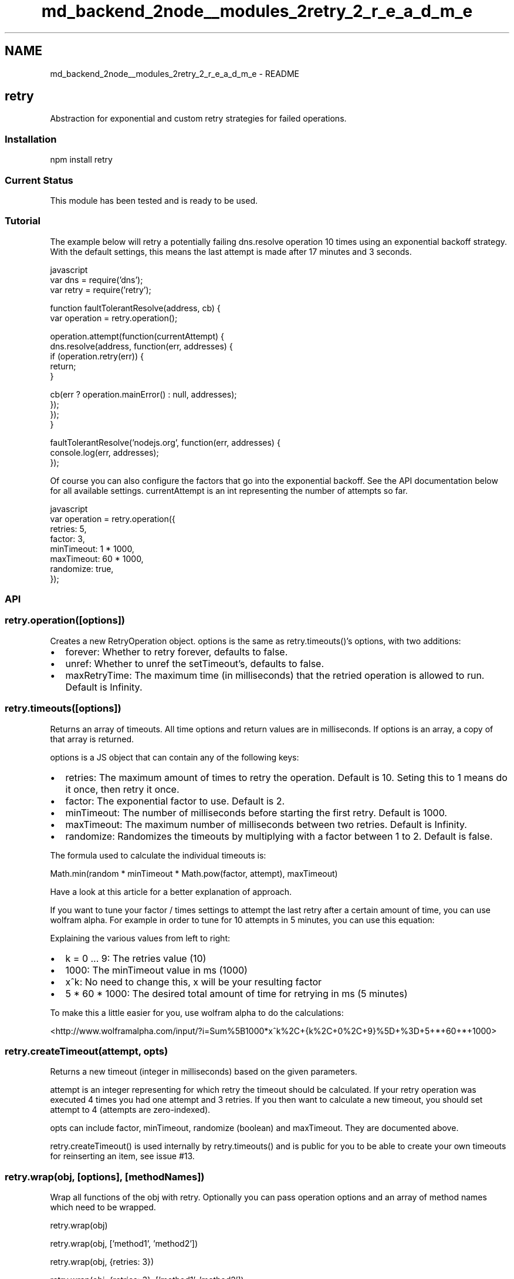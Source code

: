 .TH "md_backend_2node__modules_2retry_2_r_e_a_d_m_e" 3 "My Project" \" -*- nroff -*-
.ad l
.nh
.SH NAME
md_backend_2node__modules_2retry_2_r_e_a_d_m_e \- README 
.PP
\fR\fP \fR\fP
.SH "retry"
.PP
Abstraction for exponential and custom retry strategies for failed operations\&.
.SS "Installation"
.PP
.nf
npm install retry
.fi
.PP
 
.SS "Current Status"
This module has been tested and is ready to be used\&.
.SS "Tutorial"
The example below will retry a potentially failing \fRdns\&.resolve\fP operation \fR10\fP times using an exponential backoff strategy\&. With the default settings, this means the last attempt is made after \fR17 minutes and 3 seconds\fP\&.
.PP
.PP
.nf
 javascript
var dns = require('dns');
var retry = require('retry');

function faultTolerantResolve(address, cb) {
  var operation = retry\&.operation();

  operation\&.attempt(function(currentAttempt) {
    dns\&.resolve(address, function(err, addresses) {
      if (operation\&.retry(err)) {
        return;
      }

      cb(err ? operation\&.mainError() : null, addresses);
    });
  });
}

faultTolerantResolve('nodejs\&.org', function(err, addresses) {
  console\&.log(err, addresses);
});
.fi
.PP
.PP
Of course you can also configure the factors that go into the exponential backoff\&. See the API documentation below for all available settings\&. currentAttempt is an int representing the number of attempts so far\&.
.PP
.PP
.nf
 javascript
var operation = retry\&.operation({
  retries: 5,
  factor: 3,
  minTimeout: 1 * 1000,
  maxTimeout: 60 * 1000,
  randomize: true,
});
.fi
.PP
.SS "API"
.SS "retry\&.operation([options])"
Creates a new \fRRetryOperation\fP object\&. \fRoptions\fP is the same as \fRretry\&.timeouts()\fP's \fRoptions\fP, with two additions:
.PP
.IP "\(bu" 2
\fRforever\fP: Whether to retry forever, defaults to \fRfalse\fP\&.
.IP "\(bu" 2
\fRunref\fP: Whether to \fRunref\fP the setTimeout's, defaults to \fRfalse\fP\&.
.IP "\(bu" 2
\fRmaxRetryTime\fP: The maximum time (in milliseconds) that the retried operation is allowed to run\&. Default is \fRInfinity\fP\&. 
.br

.PP
.SS "retry\&.timeouts([options])"
Returns an array of timeouts\&. All time \fRoptions\fP and return values are in milliseconds\&. If \fRoptions\fP is an array, a copy of that array is returned\&.
.PP
\fRoptions\fP is a JS object that can contain any of the following keys:
.PP
.IP "\(bu" 2
\fRretries\fP: The maximum amount of times to retry the operation\&. Default is \fR10\fP\&. Seting this to \fR1\fP means \fRdo it once, then retry it once\fP\&.
.IP "\(bu" 2
\fRfactor\fP: The exponential factor to use\&. Default is \fR2\fP\&.
.IP "\(bu" 2
\fRminTimeout\fP: The number of milliseconds before starting the first retry\&. Default is \fR1000\fP\&.
.IP "\(bu" 2
\fRmaxTimeout\fP: The maximum number of milliseconds between two retries\&. Default is \fRInfinity\fP\&.
.IP "\(bu" 2
\fRrandomize\fP: Randomizes the timeouts by multiplying with a factor between \fR1\fP to \fR2\fP\&. Default is \fRfalse\fP\&.
.PP
.PP
The formula used to calculate the individual timeouts is:
.PP
.PP
.nf
Math\&.min(random * minTimeout * Math\&.pow(factor, attempt), maxTimeout)
.fi
.PP
.PP
Have a look at \fRthis article\fP for a better explanation of approach\&.
.PP
If you want to tune your \fRfactor\fP / \fRtimes\fP settings to attempt the last retry after a certain amount of time, you can use wolfram alpha\&. For example in order to tune for \fR10\fP attempts in \fR5 minutes\fP, you can use this equation:
.PP
.PP
Explaining the various values from left to right:
.PP
.IP "\(bu" 2
\fRk = 0 \&.\&.\&. 9\fP: The \fRretries\fP value (10)
.IP "\(bu" 2
\fR1000\fP: The \fRminTimeout\fP value in ms (1000)
.IP "\(bu" 2
\fRx^k\fP: No need to change this, \fRx\fP will be your resulting factor
.IP "\(bu" 2
\fR5 * 60 * 1000\fP: The desired total amount of time for retrying in ms (5 minutes)
.PP
.PP
To make this a little easier for you, use wolfram alpha to do the calculations:
.PP
<http://www.wolframalpha.com/input/?i=Sum%5B1000*x^k%2C+{k%2C+0%2C+9}%5D+%3D+5+*+60+*+1000>
.SS "retry\&.createTimeout(attempt, opts)"
Returns a new \fRtimeout\fP (integer in milliseconds) based on the given parameters\&.
.PP
\fRattempt\fP is an integer representing for which retry the timeout should be calculated\&. If your retry operation was executed 4 times you had one attempt and 3 retries\&. If you then want to calculate a new timeout, you should set \fRattempt\fP to 4 (attempts are zero-indexed)\&.
.PP
\fRopts\fP can include \fRfactor\fP, \fRminTimeout\fP, \fRrandomize\fP (boolean) and \fRmaxTimeout\fP\&. They are documented above\&.
.PP
\fRretry\&.createTimeout()\fP is used internally by \fRretry\&.timeouts()\fP and is public for you to be able to create your own timeouts for reinserting an item, see \fRissue #13\fP\&.
.SS "retry\&.wrap(obj, [options], [methodNames])"
Wrap all functions of the \fRobj\fP with retry\&. Optionally you can pass operation options and an array of method names which need to be wrapped\&.
.PP
.PP
.nf
retry\&.wrap(obj)

retry\&.wrap(obj, ['method1', 'method2'])

retry\&.wrap(obj, {retries: 3})

retry\&.wrap(obj, {retries: 3}, ['method1', 'method2'])
.fi
.PP
 The \fRoptions\fP object can take any options that the usual call to \fRretry\&.operation\fP can take\&.
.SS "new RetryOperation(timeouts, [options])"
Creates a new \fRRetryOperation\fP where \fRtimeouts\fP is an array where each value is a timeout given in milliseconds\&.
.PP
Available options:
.IP "\(bu" 2
\fRforever\fP: Whether to retry forever, defaults to \fRfalse\fP\&.
.IP "\(bu" 2
\fRunref\fP: Wether to \fRunref\fP the setTimeout's, defaults to \fRfalse\fP\&.
.PP
.PP
If \fRforever\fP is true, the following changes happen:
.IP "\(bu" 2
\fRRetryOperation\&.errors()\fP will only output an array of one item: the last error\&.
.IP "\(bu" 2
\fRRetryOperation\fP will repeatedly use the \fRtimeouts\fP array\&. Once all of its timeouts have been used up, it restarts with the first timeout, then uses the second and so on\&.
.PP
.SS "retryOperation\&.errors()"
Returns an array of all errors that have been passed to \fRretryOperation\&.retry()\fP so far\&. The returning array has the errors ordered chronologically based on when they were passed to \fRretryOperation\&.retry()\fP, which means the first passed error is at index zero and the last is at the last index\&.
.SS "retryOperation\&.mainError()"
A reference to the error object that occured most frequently\&. Errors are compared using the \fRerror\&.message\fP property\&.
.PP
If multiple error messages occured the same amount of time, the last error object with that message is returned\&.
.PP
If no errors occured so far, the value is \fRnull\fP\&.
.SS "retryOperation\&.attempt(fn, timeoutOps)"
Defines the function \fRfn\fP that is to be retried and executes it for the first time right away\&. The \fRfn\fP function can receive an optional \fRcurrentAttempt\fP callback that represents the number of attempts to execute \fRfn\fP so far\&.
.PP
Optionally defines \fRtimeoutOps\fP which is an object having a property \fRtimeout\fP in miliseconds and a property \fRcb\fP callback function\&. Whenever your retry operation takes longer than \fRtimeout\fP to execute, the timeout callback function \fRcb\fP is called\&.
.SS "retryOperation\&.try(fn)"
This is an alias for \fRretryOperation\&.attempt(fn)\fP\&. This is deprecated\&. Please use \fRretryOperation\&.attempt(fn)\fP instead\&.
.SS "retryOperation\&.start(fn)"
This is an alias for \fRretryOperation\&.attempt(fn)\fP\&. This is deprecated\&. Please use \fRretryOperation\&.attempt(fn)\fP instead\&.
.SS "retryOperation\&.retry(error)"
Returns \fRfalse\fP when no \fRerror\fP value is given, or the maximum amount of retries has been reached\&.
.PP
Otherwise it returns \fRtrue\fP, and retries the operation after the timeout for the current attempt number\&.
.SS "retryOperation\&.stop()"
Allows you to stop the operation being retried\&. Useful for aborting the operation on a fatal error etc\&.
.SS "retryOperation\&.reset()"
Resets the internal state of the operation object, so that you can call \fRattempt()\fP again as if this was a new operation object\&.
.SS "retryOperation\&.attempts()"
Returns an int representing the number of attempts it took to call \fRfn\fP before it was successful\&.
.SS "License"
retry is licensed under the MIT license\&.
.SH "Changelog"
.PP
0\&.10\&.0 Adding \fRstop\fP functionality, thanks to @maxnachlinger\&.
.PP
0\&.9\&.0 Adding \fRunref\fP functionality, thanks to @satazor\&.
.PP
0\&.8\&.0 Implementing retry\&.wrap\&.
.PP
0\&.7\&.0 Some bug fixes and made retry\&.createTimeout() public\&. Fixed issues \fR#10\fP, \fR#12\fP, and \fR#13\fP\&.
.PP
0\&.6\&.0 Introduced optional timeOps parameter for the attempt() function which is an object having a property timeout in milliseconds and a property cb callback function\&. Whenever your retry operation takes longer than timeout to execute, the timeout callback function cb is called\&.
.PP
0\&.5\&.0 Some minor refactoring\&.
.PP
0\&.4\&.0 Changed retryOperation\&.try() to retryOperation\&.attempt()\&. Deprecated the aliases start() and \fBtry()\fP for it\&.
.PP
0\&.3\&.0 Added retryOperation\&.start() which is an alias for retryOperation\&.try()\&.
.PP
0\&.2\&.0 Added attempts() function and parameter to retryOperation\&.try() representing the number of attempts it took to call fn()\&. 
